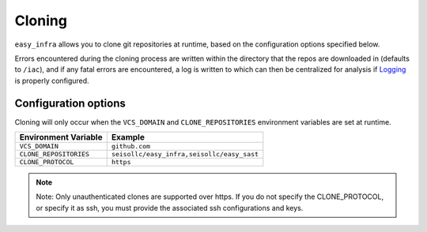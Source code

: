 *******
Cloning
*******

``easy_infra`` allows you to clone git repositories at runtime, based on the configuration options specified below.

Errors encountered during the cloning process are written within the directory that the repos are downloaded in (defaults to ``/iac``), and if any
fatal errors are encountered, a log is written to which can then be centralized for analysis if `Logging <../Logging/index.html>`_ is properly
configured.

Configuration options
^^^^^^^^^^^^^^^^^^^^^

Cloning will only occur when the ``VCS_DOMAIN`` and ``CLONE_REPOSITORIES`` environment variables are set at runtime.

+------------------------+--------------------------------------------+
| Environment Variable   | Example                                    |
+========================+============================================+
| ``VCS_DOMAIN``         | ``github.com``                             |
+------------------------+--------------------------------------------+
| ``CLONE_REPOSITORIES`` | ``seisollc/easy_infra,seisollc/easy_sast`` |
+------------------------+--------------------------------------------+
| ``CLONE_PROTOCOL``     | ``https``                                  |
+------------------------+--------------------------------------------+

.. note::
    Note: Only unauthenticated clones are supported over https. If you do not specify the CLONE_PROTOCOL, or specify it as ssh, you must provide the associated ssh configurations and keys.
